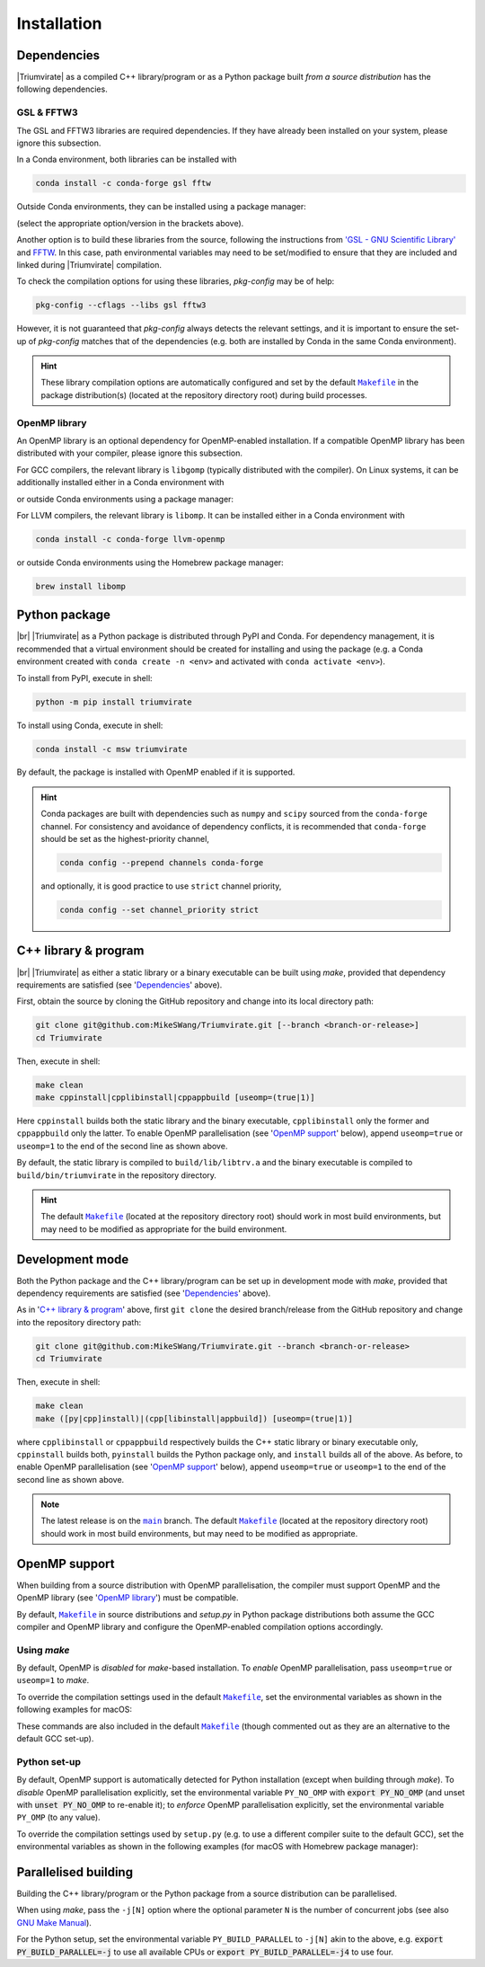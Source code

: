 ************
Installation
************

Dependencies
============

|Triumvirate| as a compiled C++ library/program or as a Python package built
*from a source distribution* has the following dependencies.


GSL & FFTW3
-----------

The GSL and FFTW3 libraries are required dependencies. If they have already
been installed on your system, please ignore this subsection.

In a Conda environment, both libraries can be installed with

.. code-block:: sh

    conda install -c conda-forge gsl fftw

Outside Conda environments, they can be installed using a package manager:

.. tab-set::

    .. tab-item:: Linux

        .. code-block:: sh

            # Debian-based OS (e.g. Ubuntu); or
            [sudo] apt[-get] install [-y] libgsl(-dev|27) libfftw3-(dev|3)
            # Red Hat--based OS (e.g. CentOS)
            [sudo] yum install [-y] gsl[-devel] fftw3-devel

    .. tab-item:: macOS

        .. code-block:: sh

            brew install gsl fftw

(select the appropriate option/version in the brackets above).

Another option is to build these libraries from the source, following the
instructions from `'GSL - GNU Scientific Library'
<https://www.gnu.org/software/gsl/>`_ and `FFTW <https://www.fftw.org>`_.
In this case, path environmental variables may need to be set/modified
to ensure that they are included and linked during |Triumvirate| compilation.

To check the compilation options for using these libraries, `pkg-config`
may be of help:

.. code-block:: sh

    pkg-config --cflags --libs gsl fftw3

However, it is not guaranteed that `pkg-config` always detects the
relevant settings, and it is important to ensure the set-up of `pkg-config`
matches that of the dependencies (e.g. both are installed by Conda in the
same Conda environment).

.. hint::

    These library compilation options are automatically configured and set
    by the default |Makefile|_ in the package distribution(s)
    (located at the repository directory root) during build processes.


OpenMP library
--------------

An OpenMP library is an optional dependency for OpenMP-enabled installation.
If a compatible OpenMP library has been distributed with your compiler,
please ignore this subsection.

For GCC compilers, the relevant library is ``libgomp`` (typically distributed
with the compiler). On Linux systems, it can be additionally installed either
in a Conda environment with

.. code-block:: sh
    :caption: Linux

    conda install -c conda-forge libgomp

or outside Conda environments using a package manager:

.. code-block:: sh
    :caption: Linux

    # Debian-based OS (e.g. Ubuntu); or
    [sudo] apt[-get] install [-y] libgomp1
    # Red Hat--based OS (e.g. CentOS)
    [sudo] yum install [-y] libgomp

For LLVM compilers, the relevant library is ``libomp``. It can be installed
either in a Conda environment with

.. code-block:: sh

    conda install -c conda-forge llvm-openmp

or outside Conda environments using the Homebrew package manager:

.. code-block:: sh

    brew install libomp


Python package
==============

.. image:: https://img.shields.io/pypi/v/Triumvirate?logo=PyPI&color=informational
    :target: https://pypi.org/project/Triumvirate
    :alt: PyPI

.. image:: https://img.shields.io/conda/v/msw/triumvirate?logo=Anaconda&color=informational
    :target: https://anaconda.org/msw/triumvirate
    :alt: Conda

|br| |Triumvirate| as a Python package is distributed through |PyPI-repo|
and |conda-repo|. For dependency management, it is recommended that a
virtual environment should be created for installing and using the package
(e.g. a Conda environment created with ``conda create -n <env>`` and
activated with ``conda activate <env>``).

To install from |PyPI-repo|, execute in shell:

.. code-block:: sh

    python -m pip install triumvirate

To install using |conda-repo|, execute in shell:

.. code-block:: sh

    conda install -c msw triumvirate

By default, the package is installed with OpenMP enabled if it is supported.

.. hint::

    Conda packages are built with dependencies such as ``numpy`` and
    ``scipy`` sourced from the ``conda-forge`` channel. For consistency
    and avoidance of dependency conflicts, it is recommended that
    ``conda-forge`` should be set as the highest-priority channel,

    .. code-block:: sh

        conda config --prepend channels conda-forge

    and optionally, it is good practice to use ``strict`` channel priority,

    .. code-block:: sh

        conda config --set channel_priority strict


C++ library & program
=====================

.. image:: https://img.shields.io/github/v/release/MikeSWang/Triumvirate?display_name=tag&sort=semver&logo=Git
    :target: https://github.com/MikeSWang/Triumvirate/releases/latest
    :alt: Release

|br| |Triumvirate| as either a static library or a binary executable can be
built using `make`, provided that dependency requirements are satisfied
(see '`Dependencies`_' above).

First, obtain the source by cloning the GitHub repository and change into
its local directory path:

.. code-block:: sh

    git clone git@github.com:MikeSWang/Triumvirate.git [--branch <branch-or-release>]
    cd Triumvirate

Then, execute in shell:

.. code-block:: sh

    make clean
    make cppinstall|cpplibinstall|cppappbuild [useomp=(true|1)]

Here ``cppinstall`` builds both the static library and the binary executable,
``cpplibinstall`` only the former and ``cppappbuild`` only the latter.
To enable OpenMP parallelisation (see '`OpenMP support`_' below), append
``useomp=true`` or ``useomp=1`` to the end of the second line as shown above.

By default, the static library is compiled to ``build/lib/libtrv.a`` and
the binary executable is compiled to ``build/bin/triumvirate`` in the
repository directory.

.. hint::

    The default |Makefile|_ (located at the repository directory root)
    should work in most build environments, but may need to be modified
    as appropriate for the build environment.


Development mode
================

Both the Python package and the C++ library/program can be set up in
development mode with `make`, provided that dependency requirements are
satisfied (see '`Dependencies`_' above).

As in '`C++ library & program`_' above, first ``git clone`` the desired
branch/release from the GitHub repository and change into the repository
directory path:

.. code-block:: sh

    git clone git@github.com:MikeSWang/Triumvirate.git --branch <branch-or-release>
    cd Triumvirate

Then, execute in shell:

.. code-block:: sh

    make clean
    make ([py|cpp]install)|(cpp[libinstall|appbuild]) [useomp=(true|1)]

where ``cpplibinstall`` or ``cppappbuild`` respectively builds the C++
static library or binary executable only, ``cppinstall`` builds both,
``pyinstall`` builds the Python package only, and ``install`` builds
all of the above. As before, to enable OpenMP parallelisation (see
'`OpenMP support`_' below), append ``useomp=true`` or ``useomp=1`` to the
end of the second line as shown above.

.. note::

    The latest release is on the |main|_ branch. The default |Makefile|_
    (located at the repository directory root) should work in most build
    environments, but may need to be modified as appropriate.


OpenMP support
==============

When building from a source distribution with OpenMP parallelisation,
the compiler must support OpenMP and the OpenMP library
(see '`OpenMP library`_') must be compatible.

By default, |Makefile|_ in source distributions and `setup.py` in Python
package distributions both assume the GCC compiler and OpenMP library
and configure the OpenMP-enabled compilation options accordingly.


Using `make`
------------

By default, OpenMP is *disabled* for `make`-based installation. To *enable*
OpenMP parallelisation, pass ``useomp=true`` or ``useomp=1`` to `make`.

To override the compilation settings used in the default |Makefile|_, set the
environmental variables as shown in the following examples for macOS:

.. tab-set::

    .. tab-item:: GCC
        :sync: gcc

        .. code-block:: sh

            # Set GCC compiler (version 12 assumed here).
            export CXX=$(brew --prefix gcc)/bin/g++-12

    .. tab-item:: LLVM
        :sync: llvm

        .. code-block:: sh

            # Assume Homebrew LLVM compiler and OpenMP library instead here.
            export CXX=$(brew --prefix llvm)/bin/clang++
            # Set OpenMP compilation flags.
            export CXXFLAGS_OMP="-I$(brew --prefix libomp)/include -fopenmp"
            # Set OpenMP linker flags.
            export LDFLAGS_OMP="-L$(brew --prefix libomp)/lib -lomp"

These commands are also included in the default |Makefile|_ (though commented
out as they are an alternative to the default GCC set-up).


Python set-up
-------------

By default, OpenMP support is automatically detected for Python installation
(except when building through `make`). To *disable* OpenMP parallelisation
explicitly, set the environmental variable ``PY_NO_OMP`` with
:code:`export PY_NO_OMP` (and unset with :code:`unset PY_NO_OMP` to
re-enable it); to *enforce* OpenMP parallelisation explicitly, set the
environmental variable ``PY_OMP`` (to any value).

To override the compilation settings used by ``setup.py`` (e.g. to use a
different compiler suite to the default GCC), set the environmental variables
as shown in the following examples (for macOS with Homebrew package manager):

.. tab-set::

    .. tab-item:: GCC
        :sync: gcc

        .. code-block:: sh

            # Set GCC compiler (version 12 assumed here).
            export PY_CXX=$(brew --prefix gcc)/bin/g++-12

    .. tab-item:: LLVM
        :sync: llvm

        .. code-block:: sh

            # Set LLVM compiler.
            export PY_CXX=$(brew --prefix llvm)/bin/clang++
            # Set OpenMP compilation flags.
            export PY_CXXFLAGS_OMP="-I$(brew --prefix libomp)/include -fopenmp"
            # Set OpenMP linker flags.
            export PY_LDFLAGS_OMP="-L$(brew --prefix libomp)/lib -lomp"


Parallelised building
=====================

Building the C++ library/program or the Python package from a
source distribution can be parallelised.

When using `make`, pass the ``-j[N]`` option where the optional parameter
``N`` is the number of concurrent jobs (see also `GNU Make Manual
<https://www.gnu.org/software/make/manual/html_node/Options-Summary.html>`_).

For the Python setup, set the environmental variable ``PY_BUILD_PARALLEL``
to ``-j[N]`` akin to the above, e.g. :code:`export PY_BUILD_PARALLEL=-j`
to use all available CPUs or :code:`export PY_BUILD_PARALLEL=-j4` to use four.


.. |Triumvirate| raw:: html

    <span style="font-variant: small-caps">Triumvirate</span>


.. |PyPI-repo| replace:: PyPI
.. _PyPI-repo: https://pypi.org/project/Triumvirate

.. |conda-repo| replace:: Conda
.. _conda-repo: https://anaconda.org/msw/triumvirate

.. |main| replace:: ``main``
.. _main: https://github.com/MikeSWang/Triumvirate/tree/main

.. |Makefile| replace:: ``Makefile``
.. _Makefile: _static/Makefile

.. |br| raw:: html

    <br/>
